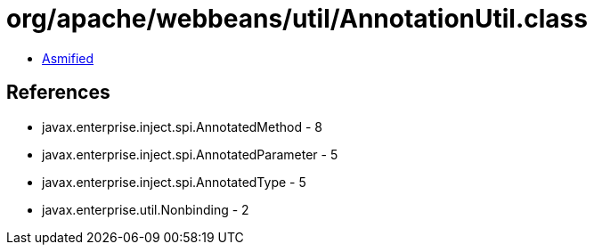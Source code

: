 = org/apache/webbeans/util/AnnotationUtil.class

 - link:AnnotationUtil-asmified.java[Asmified]

== References

 - javax.enterprise.inject.spi.AnnotatedMethod - 8
 - javax.enterprise.inject.spi.AnnotatedParameter - 5
 - javax.enterprise.inject.spi.AnnotatedType - 5
 - javax.enterprise.util.Nonbinding - 2
